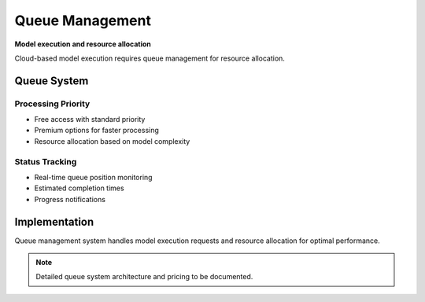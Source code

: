 =================
Queue Management
=================

**Model execution and resource allocation**

Cloud-based model execution requires queue management for resource allocation.

Queue System
============

Processing Priority
-------------------
- Free access with standard priority
- Premium options for faster processing
- Resource allocation based on model complexity

Status Tracking
---------------
- Real-time queue position monitoring
- Estimated completion times
- Progress notifications

Implementation
==============

Queue management system handles model execution requests and resource allocation for optimal performance.

.. note::
   Detailed queue system architecture and pricing to be documented.
